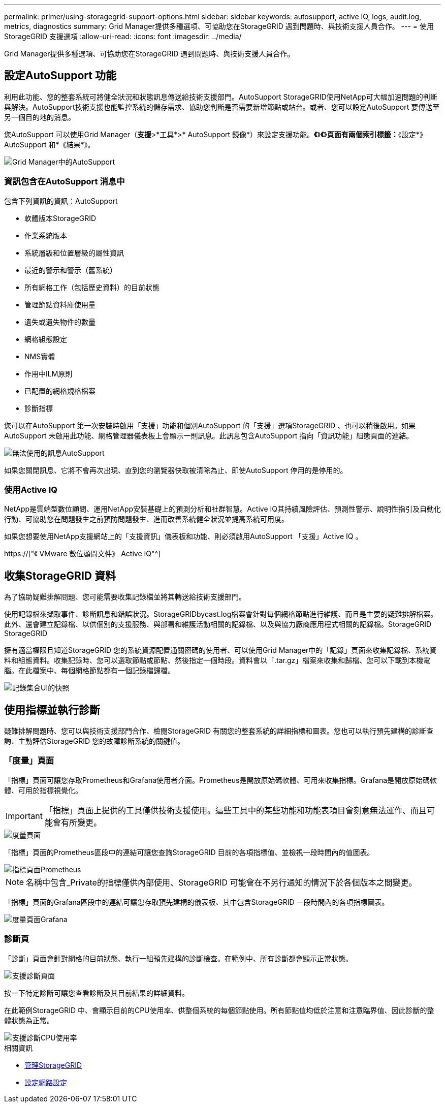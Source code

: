 ---
permalink: primer/using-storagegrid-support-options.html 
sidebar: sidebar 
keywords: autosupport, active IQ, logs, audit.log, metrics, diagnostics 
summary: Grid Manager提供多種選項、可協助您在StorageGRID 遇到問題時、與技術支援人員合作。 
---
= 使用StorageGRID 支援選項
:allow-uri-read: 
:icons: font
:imagesdir: ../media/


[role="lead"]
Grid Manager提供多種選項、可協助您在StorageGRID 遇到問題時、與技術支援人員合作。



== 設定AutoSupport 功能

利用此功能、您的整套系統可將健全狀況和狀態訊息傳送給技術支援部門。AutoSupport StorageGRID使用NetApp可大幅加速問題的判斷與解決。AutoSupport技術支援也能監控系統的儲存需求、協助您判斷是否需要新增節點或站台。或者、您可以設定AutoSupport 要傳送至另一個目的地的消息。

您AutoSupport 可以使用Grid Manager（*支援*>*工具*>* AutoSupport 鏡像*）來設定支援功能。*《*》*《*》*頁面有兩個索引標籤：*《設定*》AutoSupport 和*《結果*》。

image::../media/autosupport_accessing_settings.png[Grid Manager中的AutoSupport]



=== 資訊包含在AutoSupport 消息中

包含下列資訊的資訊：AutoSupport

* 軟體版本StorageGRID
* 作業系統版本
* 系統層級和位置層級的屬性資訊
* 最近的警示和警示（舊系統）
* 所有網格工作（包括歷史資料）的目前狀態
* 管理節點資料庫使用量
* 遺失或遺失物件的數量
* 網格組態設定
* NMS實體
* 作用中ILM原則
* 已配置的網格規格檔案
* 診斷指標


您可以在AutoSupport 第一次安裝時啟用「支援」功能和個別AutoSupport 的「支援」選項StorageGRID 、也可以稍後啟用。如果AutoSupport 未啟用此功能、網格管理器儀表板上會顯示一則訊息。此訊息包含AutoSupport 指向「資訊功能」組態頁面的連結。

image::../media/autosupport_disabled_message.png[無法使用的訊息AutoSupport]

如果您關閉訊息、它將不會再次出現、直到您的瀏覽器快取被清除為止、即使AutoSupport 停用的是停用的。



=== 使用Active IQ

NetApp是雲端型數位顧問、運用NetApp安裝基礎上的預測分析和社群智慧。Active IQ其持續風險評估、預測性警示、說明性指引及自動化行動、可協助您在問題發生之前預防問題發生、進而改善系統健全狀況並提高系統可用度。

如果您想要使用NetApp支援網站上的「支援資訊」儀表板和功能、則必須啟用AutoSupport 「支援」Active IQ 。

https://["《 VMware 數位顧問文件》 Active IQ"^]



== 收集StorageGRID 資料

為了協助疑難排解問題、您可能需要收集記錄檔並將其轉送給技術支援部門。

使用記錄檔來擷取事件、診斷訊息和錯誤狀況。StorageGRIDbycast.log檔案會針對每個網格節點進行維護、而且是主要的疑難排解檔案。此外、還會建立記錄檔、以供個別的支援服務、與部署和維護活動相關的記錄檔、以及與協力廠商應用程式相關的記錄檔。StorageGRID StorageGRID

擁有適當權限且知道StorageGRID 您的系統資源配置通關密碼的使用者、可以使用Grid Manager中的「記錄」頁面來收集記錄檔、系統資料和組態資料。收集記錄時、您可以選取節點或節點、然後指定一個時段。資料會以「.tar.gz」檔案來收集和歸檔、您可以下載到本機電腦。在此檔案中、每個網格節點都有一個記錄檔歸檔。

image::../media/support_logs_select_nodes.png[記錄集合UI的快照]



== 使用指標並執行診斷

疑難排解問題時、您可以與技術支援部門合作、檢閱StorageGRID 有關您的整套系統的詳細指標和圖表。您也可以執行預先建構的診斷查詢、主動評估StorageGRID 您的故障診斷系統的關鍵值。



=== 「度量」頁面

「指標」頁面可讓您存取Prometheus和Grafana使用者介面。Prometheus是開放原始碼軟體、可用來收集指標。Grafana是開放原始碼軟體、可用於指標視覺化。


IMPORTANT: 「指標」頁面上提供的工具僅供技術支援使用。這些工具中的某些功能和功能表項目會刻意無法運作、而且可能會有所變更。

image::../media/metrics_page.png[度量頁面]

「指標」頁面的Prometheus區段中的連結可讓您查詢StorageGRID 目前的各項指標值、並檢視一段時間內的值圖表。

image::../media/metrics_page_prometheus.png[指標頁面Prometheus]


NOTE: 名稱中包含_Private的指標僅供內部使用、StorageGRID 可能會在不另行通知的情況下於各個版本之間變更。

「指標」頁面的Grafana區段中的連結可讓您存取預先建構的儀表板、其中包含StorageGRID 一段時間內的各項指標圖表。

image::../media/metrics_page_grafana.png[度量頁面Grafana]



=== 診斷頁

「診斷」頁面會針對網格的目前狀態、執行一組預先建構的診斷檢查。在範例中、所有診斷都會顯示正常狀態。

image::../media/support_diagnostics_page.png[支援診斷頁面]

按一下特定診斷可讓您查看診斷及其目前結果的詳細資料。

在此範例StorageGRID 中、會顯示目前的CPU使用率、供整個系統的每個節點使用。所有節點值均低於注意和注意臨界值、因此診斷的整體狀態為正常。

image::../media/support_diagnostics_cpu_utilization.png[支援診斷CPU使用率]

.相關資訊
* xref:../admin/index.adoc[管理StorageGRID]
* xref:configuring-network-settings.adoc[設定網路設定]

